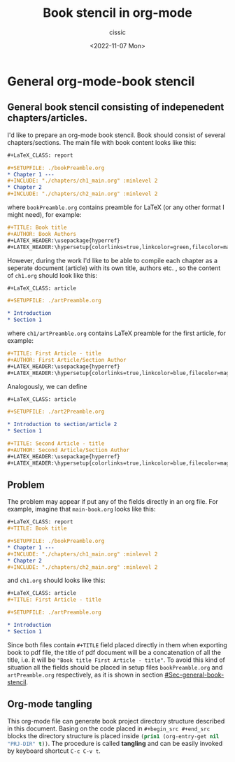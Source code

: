 #+TITLE: Book stencil in org-mode
#+DESCRIPTION: 
#+AUTHOR: cissic
#+DATE: <2022-11-07 Mon>
#+TAGS: org-mode literate-programming tangling 

* General org-mode-book stencil
:PROPERTIES:
:PRJ-DIR: ./2022-11-06-org-mode-book/
:END:

** General book stencil consisting of indepenedent chapters/articles.
   :PROPERTIES:
   :CUSTOM_ID: Sec-general-book-stencil
   :END:

I'd like to prepare an org-mode book stencil. Book should consist of several chapters/sections.
The main file with book content looks like this:
# ######################
#+begin_src org :tangle (concat (org-entry-get nil "PRJ-DIR" t) "main-book.org") :mkdirp yes
      #+LaTeX_CLASS: report
      
      #+SETUPFILE: ./bookPreamble.org           
      * Chapter 1 ---
      #+INCLUDE: "./chapters/ch1_main.org" :minlevel 2
      * Chapter 2
      #+INCLUDE: "./chapters/ch2_main.org" :minlevel 2  
#+end_src
# ######################
where ~bookPreamble.org~ contains preamble for LaTeX (or any other format I might need), for example:
# ######################
#+begin_src org :tangle (concat (org-entry-get nil "PRJ-DIR" t) "bookPreamble.org") :mkdirp yes
#+TITLE: Book title
#+AUTHOR: Book Authors
#+LATEX_HEADER:\usepackage{hyperref} 
#+LATEX_HEADER:\hypersetup{colorlinks=true,linkcolor=green,filecolor=magenta,urlcolor=green}
#+end_src
# ######################
However, during the work I'd like to be able to compile each chapter as a seperate document (article) with its own title, authors etc. , so the content of ~ch1.org~ should look like this:
# ######################
#+begin_src org :tangle (concat (org-entry-get nil "PRJ-DIR" t) "/chapters/ch1_main.org") :mkdirp yes
  #+LaTeX_CLASS: article
  
  #+SETUPFILE: ./artPreamble.org
  
  * Introduction
  * Section 1
#+end_src
# ######################
where ~ch1/artPreamble.org~ contains LaTeX preamble for the first article, for example:
# ######################
#+begin_src org :tangle (concat (org-entry-get nil "PRJ-DIR" t) "/chapters/artPreamble.org") :mkdirp yes
#+TITLE: First Article - title
#+AUTHOR: First Article/Section Author
#+LATEX_HEADER:\usepackage{hyperref} 
#+LATEX_HEADER:\hypersetup{colorlinks=true,linkcolor=blue,filecolor=magenta,urlcolor=blue}
#+end_src
# ######################


Analogously, we can define 
# ######################
#+begin_src org :tangle (concat (org-entry-get nil "PRJ-DIR" t) "/chapters/ch2_main.org") :mkdirp yes
  #+LaTeX_CLASS: article
  
  #+SETUPFILE: ./art2Preamble.org
  
  * Introduction to section/article 2
  * Section 1
#+end_src
# ######################

# ######################
#+begin_src org :tangle (concat (org-entry-get nil "PRJ-DIR" t) "/chapters/art2Preamble.org") :mkdirp yes
#+TITLE: Second Article - title
#+AUTHOR: Second Article/Section Author
#+LATEX_HEADER:\usepackage{hyperref} 
#+LATEX_HEADER:\hypersetup{colorlinks=true,linkcolor=blue,filecolor=magenta,urlcolor=blue}
#+end_src
# ######################




** Problem
The problem may appear if put any of the fields directly in an org file. For example, imagine 
that ~main-book.org~ looks like this:
# ######################
#+begin_src org 
      #+LaTeX_CLASS: report
      #+TITLE: Book title     
      
      #+SETUPFILE: ./bookPreamble.org
      * Chapter 1 ---
      #+INCLUDE: "./chapters/ch1_main.org" :minlevel 2
      * Chapter 2
      #+INCLUDE: "./chapters/ch2_main.org" :minlevel 2  
#+end_src
# ######################
and ~ch1.org~ should looks like this:
# ######################
#+begin_src org
  #+LaTeX_CLASS: article
  #+TITLE: First Article - title

  #+SETUPFILE: ./artPreamble.org
  
  * Introduction
  * Section 1
#+end_src
# ######################

Since both files contain ~#+TITLE~ field placed directly in them when exporting 
book to pdf file, the title of pdf document will be a concatenation of all the title, 
i.e. it will be ="Book title First Article - title"=. To avoid this kind of situation
all the fields should be placed in setup files ~bookPreamble.org~ and
 ~artPreamble.org~ respectively, as it is shown in section [[#Sec-general-book-stencil]].


** Org-mode tangling 

This org-mode file can generate 
book project directory structure described in this document. 
Basing on the code placed in ~#+begin_src #+end_src~ blocks the directory structure is placed
inside src_emacs-lisp{(prin1 (org-entry-get nil "PRJ-DIR" t))}.
The procedure is called *tangling* and can be easily invoked by keyboard shortcut ~C-c C-v t~.











